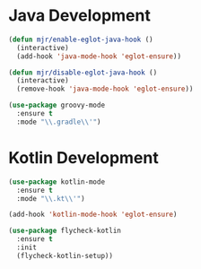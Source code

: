 * Java Development
  #+begin_src emacs-lisp
  (defun mjr/enable-eglot-java-hook ()
    (interactive)
    (add-hook 'java-mode-hook 'eglot-ensure))

  (defun mjr/disable-eglot-java-hook ()
    (interactive)
    (remove-hook 'java-mode-hook 'eglot-ensure))

  (use-package groovy-mode
    :ensure t
    :mode "\\.gradle\\'")
  #+end_src


* Kotlin Development
  #+begin_src emacs-lisp  
  (use-package kotlin-mode
    :ensure t
    :mode "\\.kt\\'")

  (add-hook 'kotlin-mode-hook 'eglot-ensure)
  
  (use-package flycheck-kotlin
    :ensure t
    :init
    (flycheck-kotlin-setup))
  #+end_src
